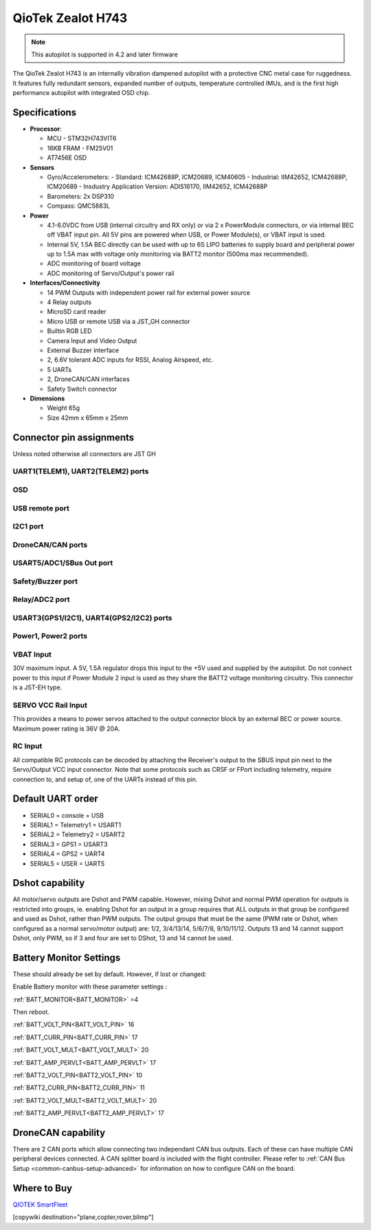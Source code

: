 .. _common-qiotek-zealoth7:

==================
QioTek Zealot H743
==================

.. note:: This autopilot is supported in 4.2 and later firmware


The QioTek Zealot H743 is an internally vibration dampened autopilot with a protective CNC metal case for ruggedness. It features fully redundant sensors, expanded number of outputs, temperature controlled IMUs, and is the first high performance autopilot with integrated OSD chip.

.. figure:: ../../../images/Qiotek-ZealotH7.png
   :target: ../_images/Qiotek-ZealotH7.png
   :width: 400px


Specifications
==============

-  **Processor**:

   -  MCU - STM32H743VIT6 
   -  16KB FRAM - FM25V01
   -  AT7456E OSD

-  **Sensors**

   -  Gyro/Accelerometers:
      - Standard: ICM42688P, ICM20689, ICM40605
      - Industrial: IIM42652, ICM42688P, ICM20689
      - Insdustry Application Version: ADIS16170, IIM42652, ICM42688P
   -  Barometers: 2x DSP310
   -  Compass: QMC5883L


-  **Power**

   -  4.1-6.0VDC from USB (internal circuitry and RX only) or via 2 x PowerModule connectors, or via internal BEC off VBAT input pin. All 5V pins are powered when USB, or Power Module(s), or VBAT input is used.
   -  Internal 5V, 1.5A BEC directly can be used with up to 6S LIPO batteries to supply board and peripheral power up to 1.5A max with voltage only monitoring via BATT2 monitor (500ma max recommended).
   -  ADC monitoring of board voltage
   -  ADC monitoring of Servo/Output's power rail
   
-  **Interfaces/Connectivity**

   -  14 PWM Outputs with independent power rail for external power source
   -  4 Relay outputs
   -  MicroSD card reader
   -  Micro USB or remote USB via a JST_GH connector
   -  Builtin RGB LED
   -  Camera Input and Video Output
   -  External Buzzer interface
   -  2, 6.6V tolerant ADC inputs for RSSI, Analog Airspeed, etc.
   -  5 UARTs
   -  2, DroneCAN/CAN interfaces 
   -  Safety Switch connector

-  **Dimensions**

   -  Weight 65g
   -  Size 42mm x 65mm x 25mm



Connector pin assignments
=========================

Unless noted otherwise all connectors are JST GH

.. image:: ../../../images/Qiotek-ZealotH7-end.png
   :target: ../_images/Qiotek-ZealotH7-end.png

.. image:: ../../../images/Qiotek-ZealotH7-sides.png
   :target: ../_images/Qiotek-ZealotH7-sides.png

UART1(TELEM1), UART2(TELEM2) ports
----------------------------------

.. raw:: html

   <table border="1" class="docutils">
   <tbody>
   <tr>
   <th>Pin</th>
   <th>Signal</th>
   <th>Volt</th>
   </tr>
   <tr>
   <td>1</td>
   <td>VCC</td>
   <td>+5V</td>
   </tr>
   <tr>
   <td>2</td>
   <td>TX (OUT)</td>
   <td>+3.3V</td>
   </tr>
   <tr>
   <td>3</td>
   <td>RX (IN)</td>
   <td>+3.3V</td>
   </tr>
   <tr>
   <td>4</td>
   <td>GND</td>
   <td>GND</td>
   </tr>
   </tbody>
   </table>

OSD
---

.. raw:: html

   <table border="1" class="docutils">
   <tbody>
   <tr>
   <th>Pin</th>
   <th>Signal</th>
   <th>Volt</th>
   </tr>
   <tr>
   <td>1</td>
   <td>VIN</td>
   <td>+3.3V</td>
   </tr>
   <tr>
   <td>2</td>
   <td>GND</td>
   <td>GND</td>
   </tr>
   <tr>
   <td>3</td>
   <td>GND</td>
   <td>GND</td>
   </tr>
   <tr>
   <td>4</td>
   <td>VOUT</td>
   <td>3.3V</td>
   </tr>
   </tbody>
   </table>
   
USB remote port
---------------

.. raw:: html

   <table border="1" class="docutils">
   <tbody>
   <tr>
   <th>PIN</th>
   <th>SIGNAL</th>
   <th>VOLT</th>
   </tr>
   <tr>
   <td>1</td>
   <td>USB VDD</td>
   <td>+5V</td>
   </tr>
   <tr>
   <td>2</td>
   <td>DM</td>
   <td>+3.3V</td>
   </tr>
   <tr>
   <td>3</td>
   <td>DP</td>
   <td>+3.3V</td>
   </tr>
   <tr>
   <td>4</td>
   <td>GND</td>
   <td>GND</td>
   </tr>
   </tbody>
   </table>

I2C1 port
---------
.. raw:: html

   <table border="1" class="docutils">
   <tbody>
   <tr>
   <th>PIN</th>
   <th>SIGNAL</th>
   <th>VOLT</th>
   </tr>
   <tr>
   <td>1</td>
   <td>VCC</td>
   <td>+5V</td>
   </tr>
   <tr>
   <td>2</td>
   <td>SCL1</td>
   <td>+3.3V</td>
   </tr>
   <tr>
   <td>3</td>
   <td>SDA1</td>
   <td>+3.3V</td>
   </tr>
   <tr>
   <td>4</td>
   <td>GND</td>
   <td>GND</td>
   </tr>
   </tbody>
   </table>


DroneCAN/CAN ports
------------------

.. raw:: html

   <table border="1" class="docutils">
   <tbody>
   <tr>
   <th>PIN</th>
   <th>SIGNAL</th>
   <th>VOLT</th>
   </tr>
   <tr>
   <td>1</td>
   <td>VCC</td>
   <td>+5V</td>
   </tr>
   <tr>
   <td>2</td>
   <td>CAN_H</td>
   <td>+12V</td>
   </tr>
   <tr>
   <td>3</td>
   <td>CAN_L</td>
   <td>+12V</td>
   </tr>
   <tr>
   <td>4</td>
   <td>GND</td>
   <td>GND</td>
   </tr>
   </tbody>
   </table>

USART5/ADC1/SBus Out port
-------------------------

.. raw:: html

   <table border="1" class="docutils">
   <tbody>
   <tr>
   <th>PIN</th>
   <th>SIGNAL</th>
   <th>VOLT</th>
   </tr>
   <tr>
   <td>1</td>
   <td>VCC</td>
   <td>+5V</td>
   </tr>
   <tr>
   <td>2</td>
   <td>TX5</td>
   <td>+3.3V</td>
   </tr>
   <tr>
   <td>3</td>
   <td>RX5</td>
   <td>+3.3V</td>
   </tr>8
   <tr>
   <td>4</td>
   <td>SBUS Out</td>
   <td>+3.3V</td>
   </tr>
   <tr>
   <td>5</td>
   <td>ADC1 </td>
   <td>+6V</td>
   </tr>
   <tr>
   <td>6</td>
   <td>GND </td>
   <td>GND</td>
   </tr>
   </tbody>
   </table>

Safety/Buzzer port
------------------
.. raw:: html

    <table border="1" class="docutils">
   <tbody>
   <tr>
   <th>PIN</th>
   <th>SIGNAL</th>
   <th>VOLT</th>
   </tr>
   <tr>
   <td>1</td>
   <td>VCC3.3</td>
   <td>+3.3V</td>
   </tr>
   <tr>
   <td>2</td>
   <td>VCC5.5</td>
   <td>+5V</td>
   </tr>
   <tr>
   <td>3</td>
   <td>SafKey</td>
   <td>+3.3V</td>
   </tr>
   <tr>
   <td>4</td>
   <td>SafLED</td>
   <td>+3.3V</td>
   </tr>
   <tr>
   <td>5</td>
   <td>BUZZER-</td>
   <td>+5V</td>
   </tr>
   <tr>
   <td>6</td>
   <td>GND</td>
   <td>GND</td>
   </tr>
   </tbody>
   </table>

Relay/ADC2 port
---------------

.. raw:: html

   <table border="1" class="docutils">
   <tbody>
   <tr>
   <th>PIN</th>
   <th>SIGNAL</th>
   <th>VOLT</th>
   </tr>
   <tr>
   <td>1</td>
   <td>ADC2</td>
   <td>+6V</td>
   </tr>
   <tr>
   <td>2</td>
   <td>Relay1</td>
   <td>+5V</td>
   </tr>
   <tr>
   <td>3</td>
   <td>Relay2</td>
   <td>+5V</td>
   </tr>
   <tr>
   <td>4</td>
   <td>Relay3</td>
   <td>+5V</td>
   </tr>
   <tr>
   <td>5</td>
   <td>Relay4</td>
   <td>+5V</td>
   </tr>
   <tr>
   <td>6</td>
   <td>GND</td>
   <td>GND</td>
   </tr>
   </tbody>
   </table>

USART3(GPS1/I2C1), UART4(GPS2/I2C2) ports
-----------------------------------------

.. raw:: html

   <table border="1" class="docutils">
   <tbody>
   <tr>
   <th>PIN</th>
   <th>SIGNAL</th>
   <th>VOLT</th>
   </tr>
   <tr>
   <td>1</td>
   <td>VCC</td>
   <td>+5V</td>
   </tr>
   <tr>
   <td>2</td>
   <td>TX</td>
   <td>+3.3V</td>
   </tr>
   <tr>
   <td>3</td>
   <td>RX</td>
   <td>+3.3V</td>
   </tr>
   <tr>
   <td>4</td>
   <td>SCL</td>
   <td>+3.3V</td>
   </tr>
   <tr>
   <td>5</td>
   <td>SDA</td>
   <td>+3.3V</td>
   </tr>
   <tr>
   <td>6</td>
   <td>GND</td>
   <td>GND</td>
   </tr>
   </tbody>
   </table>

Power1, Power2 ports
--------------------

.. raw:: html

   <table border="1" class="docutils">
   <tbody>
   <tr>
   <th>PIN</th>
   <th>SIGNAL</th>
   <th>VOLT</th>
   </tr>
   <tr>
   <td>1</td>
   <td>VCC</td>
   <td>+5V</td>
   </tr>
   <tr>
   <td>2</td>
   <td>VCC</td>
   <td>+5V</td>
   </tr>
   <tr>
   <td>3</td>
   <td>CURRENT</td>
   <td>+3.3V</td>
   </tr>
   <tr>
   <td>4</td>
   <td>VOLTAGE</td>
   <td>+3.3V</td>
   </tr>
   <tr>
   <td>5</td>
   <td>GND</td>
   <td>GND</td>
   </tr>
   <tr>
   <td>6</td>
   <td>GND</td>
   <td>GND</td>
   </tr>
   </tbody>
   </table>


.. image:: ../../../images/qiotek-zealot-power-input.jpg


VBAT Input
----------

30V maximum input. A 5V, 1.5A regulator drops this input to the +5V used and supplied by the autopilot. Do not connect power to this input if Power Module 2 input is used as they share the BATT2 voltage monitoring circuitry. This connector is a JST-EH type.

SERVO VCC Rail Input
--------------------

This provides a means to power servos attached to the output connector block by an external BEC or power source. Maximum power rating is 36V @ 20A.

RC Input
--------

All compatible RC protocols can be decoded by attaching the Receiver's output to the SBUS input pin next to the Servo/Output VCC input connector. Note that some protocols such as CRSF or FPort including telemetry, require connection to, and setup of, one of the UARTs instead of this pin.

Default UART order
==================

- SERIAL0 = console = USB
- SERIAL1 = Telemetry1 = USART1
- SERIAL2 = Telemetry2 = USART2
- SERIAL3 = GPS1 = USART3
- SERIAL4 = GPS2 = UART4
- SERIAL5 = USER = UART5


Dshot capability
================

All motor/servo outputs are Dshot and PWM capable. However, mixing Dshot and normal PWM operation for outputs is restricted into groups, ie. enabling Dshot for an output in a group requires that ALL outputs in that group be configured and used as Dshot, rather than PWM outputs. The output groups that must be the same (PWM rate or Dshot, when configured as a normal servo/motor output) are: 1/2, 3/4/13/14, 5/6/7/8, 9/10/11/12. Outputs 13 and 14 cannot support Dshot, only PWM, so if 3 and four are set to DShot, 13 and 14 cannot be used.

Battery Monitor Settings
========================

These should already be set by default. However, if lost or changed:

Enable Battery monitor with these parameter settings :

:ref:`BATT_MONITOR<BATT_MONITOR>` =4

Then reboot.

:ref:`BATT_VOLT_PIN<BATT_VOLT_PIN>` 16

:ref:`BATT_CURR_PIN<BATT_CURR_PIN>` 17

:ref:`BATT_VOLT_MULT<BATT_VOLT_MULT>` 20

:ref:`BATT_AMP_PERVLT<BATT_AMP_PERVLT>` 17

:ref:`BATT2_VOLT_PIN<BATT2_VOLT_PIN>` 10

:ref:`BATT2_CURR_PIN<BATT2_CURR_PIN>` 11

:ref:`BATT2_VOLT_MULT<BATT2_VOLT_MULT>` 20

:ref:`BATT2_AMP_PERVLT<BATT2_AMP_PERVLT>` 17

DroneCAN capability
===================
There are 2 CAN ports which allow connecting two independant CAN bus outputs. Each of these can have multiple CAN peripheral devices connected. A CAN splitter board is included with the flight controller. Please refer to :ref:`CAN Bus Setup <common-canbus-setup-advanced>` for information on how to configure CAN on the board. 

Where to Buy
============

`QIOTEK <http://www.Qio-Tek.com>`_
`SmartFleet <https://smartfleet.systems/>`_

[copywiki destination="plane,copter,rover,blimp"]
